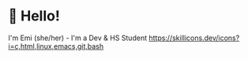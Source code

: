 * 👋 Hello! 

I'm Emi (she/her) - I'm a Dev & HS Student
[[https://skillicons.dev/icons?i=c,html,linux,emacs,git,bash]]
